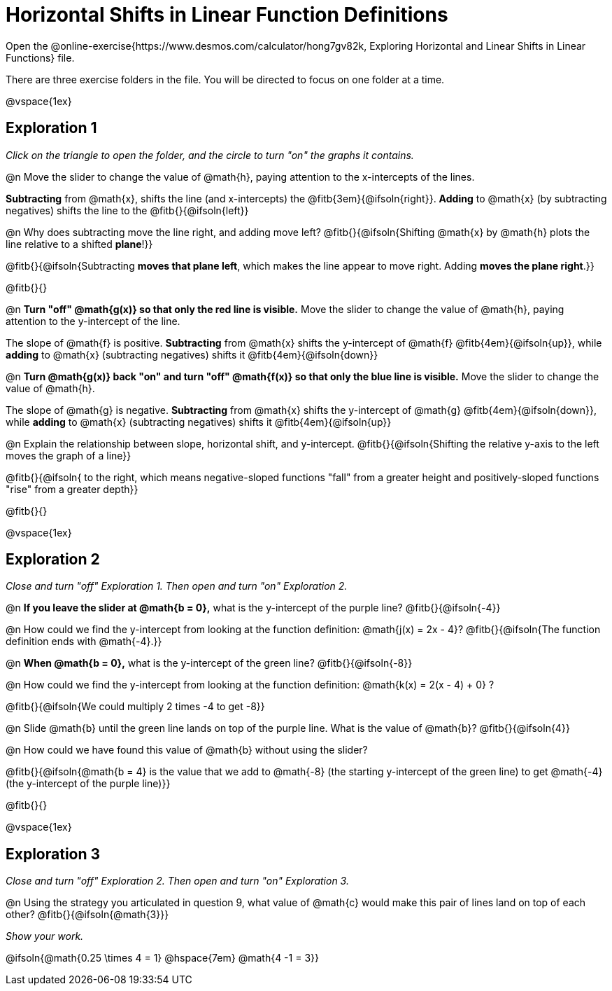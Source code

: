 = Horizontal Shifts in Linear Function Definitions

Open the @online-exercise{https://www.desmos.com/calculator/hong7gv82k, Exploring Horizontal and Linear Shifts in Linear Functions} file. 

There are three exercise folders in the file. You will be directed to focus on one folder at a time.

@vspace{1ex}

== Exploration 1

_Click on the triangle to open the folder, and the circle to turn "on" the graphs it contains._

@n Move the slider to change the value of @math{h}, paying attention to the x-intercepts of the lines.

*Subtracting* from @math{x}, shifts the line (and x-intercepts) the @fitb{3em}{@ifsoln{right}}. *Adding* to @math{x} (by subtracting negatives) shifts the line to the @fitb{}{@ifsoln{left}}

@n Why does subtracting move the line right, and adding move left? @fitb{}{@ifsoln{Shifting @math{x} by @math{h} plots the line relative to a shifted *plane*!}}

@fitb{}{@ifsoln{Subtracting **moves that plane left**, which makes the line appear to move right. Adding **moves the plane right**.}}

@fitb{}{}

@n **Turn "off" @math{g(x)} so that only the red line is visible.** Move the slider to change the value of @math{h}, paying attention to the y-intercept of the line.

The slope of @math{f} is positive. *Subtracting* from @math{x} shifts the y-intercept of @math{f} @fitb{4em}{@ifsoln{up}}, while *adding* to @math{x} (subtracting negatives) shifts it @fitb{4em}{@ifsoln{down}}

@n **Turn @math{g(x)} back "on" and turn "off" @math{f(x)} so that only the blue line is visible.** Move the slider to change the value of @math{h}.

The slope of @math{g} is negative. *Subtracting* from @math{x} shifts the y-intercept of @math{g} @fitb{4em}{@ifsoln{down}}, while *adding* to @math{x} (subtracting negatives) shifts it @fitb{4em}{@ifsoln{up}}

@n Explain the relationship between slope, horizontal shift, and y-intercept. @fitb{}{@ifsoln{Shifting the relative y-axis to the left moves the graph of a line}}

@fitb{}{@ifsoln{ to the right, which means negative-sloped functions "fall" from a greater height and positively-sloped functions "rise" from a greater depth}}

@fitb{}{}

@vspace{1ex}

== Exploration 2

_Close and turn "off" Exploration 1. Then open and turn "on" Exploration 2._

@n *If you leave the slider at @math{b = 0},* what is the y-intercept of the purple line? @fitb{}{@ifsoln{-4}} 

@n How could we find the y-intercept from looking at the function definition: @math{j(x) = 2x - 4}? @fitb{}{@ifsoln{The function definition ends with @math{-4}.}}

@n *When @math{b = 0},* what is the y-intercept of the green line? @fitb{}{@ifsoln{-8}}

@n How could we find the y-intercept from looking at the function definition:  @math{k(x) = 2(x - 4) + 0} ?

@fitb{}{@ifsoln{We could multiply 2 times -4 to get -8}}

@n Slide @math{b} until the green line lands on top of the purple line. What is the value of @math{b}? @fitb{}{@ifsoln{4}}

@n How could we have found this value of @math{b} without using the slider?

@fitb{}{@ifsoln{@math{b = 4} is the value that we add to @math{-8} (the starting y-intercept of the green line) to get @math{-4} (the y-intercept of the purple line)}}

@fitb{}{}

@vspace{1ex}

== Exploration 3

_Close and turn "off" Exploration 2. Then open and turn "on" Exploration 3._

@n Using the strategy you articulated in question 9, what value of @math{c} would make this pair of lines land on top of each other? @fitb{}{@ifsoln{@math{3}}} 

_Show your work._ 

@ifsoln{@math{0.25 \times 4 = 1} @hspace{7em} @math{4 -1 = 3}}
